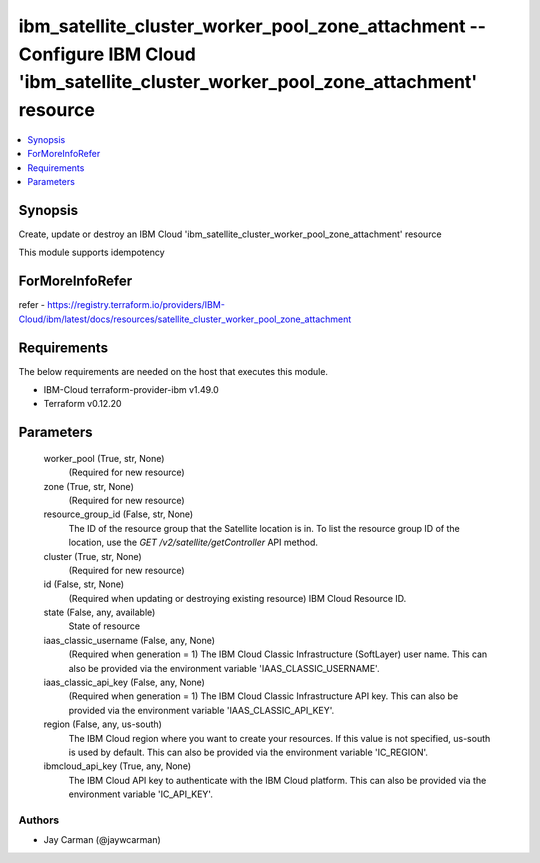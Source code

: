 
ibm_satellite_cluster_worker_pool_zone_attachment -- Configure IBM Cloud 'ibm_satellite_cluster_worker_pool_zone_attachment' resource
=====================================================================================================================================

.. contents::
   :local:
   :depth: 1


Synopsis
--------

Create, update or destroy an IBM Cloud 'ibm_satellite_cluster_worker_pool_zone_attachment' resource

This module supports idempotency


ForMoreInfoRefer
----------------
refer - https://registry.terraform.io/providers/IBM-Cloud/ibm/latest/docs/resources/satellite_cluster_worker_pool_zone_attachment

Requirements
------------
The below requirements are needed on the host that executes this module.

- IBM-Cloud terraform-provider-ibm v1.49.0
- Terraform v0.12.20



Parameters
----------

  worker_pool (True, str, None)
    (Required for new resource)


  zone (True, str, None)
    (Required for new resource)


  resource_group_id (False, str, None)
    The ID of the resource group that the Satellite location is in. To list the resource group ID of the location, use the `GET /v2/satellite/getController` API method.


  cluster (True, str, None)
    (Required for new resource)


  id (False, str, None)
    (Required when updating or destroying existing resource) IBM Cloud Resource ID.


  state (False, any, available)
    State of resource


  iaas_classic_username (False, any, None)
    (Required when generation = 1) The IBM Cloud Classic Infrastructure (SoftLayer) user name. This can also be provided via the environment variable 'IAAS_CLASSIC_USERNAME'.


  iaas_classic_api_key (False, any, None)
    (Required when generation = 1) The IBM Cloud Classic Infrastructure API key. This can also be provided via the environment variable 'IAAS_CLASSIC_API_KEY'.


  region (False, any, us-south)
    The IBM Cloud region where you want to create your resources. If this value is not specified, us-south is used by default. This can also be provided via the environment variable 'IC_REGION'.


  ibmcloud_api_key (True, any, None)
    The IBM Cloud API key to authenticate with the IBM Cloud platform. This can also be provided via the environment variable 'IC_API_KEY'.













Authors
~~~~~~~

- Jay Carman (@jaywcarman)

